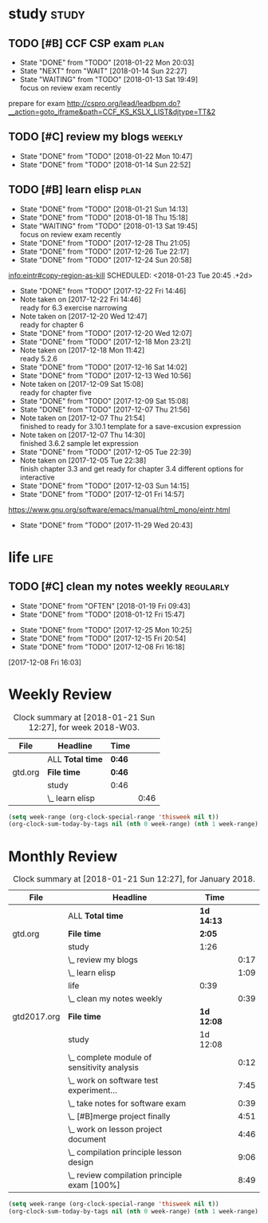 #+TAGS: { study(s)  work(w)  temp(t) }  life(l)  plan(p) exam(e)
* study                                                               :study:

** TODO [#B] CCF CSP exam                                             :plan:
SCHEDULED: <2018-01-23 Tue ++1d>
:PROPERTIES:
:LAST_REPEAT: [2018-01-22 Mon 20:03]
:END:
- State "DONE"       from "TODO"       [2018-01-22 Mon 20:03]
- State "NEXT"       from "WAIT"       [2018-01-14 Sun 22:27]
- State "WAITING"    from "TODO"       [2018-01-13 Sat 19:49] \\
  focus on review exam recently
:LOGBOOK:
CLOCK: [2017-12-16 Sat 19:32]--[2017-12-16 Sat 21:21] =>  1:49
:END:
prepare for exam 
http://cspro.org/lead/leadbpm.do?__action=goto_iframe&path=CCF_KS_KSLX_LIST&djtype=TT&2
** TODO [#C] review my blogs                                        :weekly:
SCHEDULED: <2018-01-28 Sun ++1w>
:PROPERTIES:
:LAST_REPEAT: [2018-01-22 Mon 10:47]
:END:
- State "DONE"       from "TODO"       [2018-01-22 Mon 10:47]
- State "DONE"       from "TODO"       [2018-01-14 Sun 22:52]
:LOGBOOK:
CLOCK: [2018-01-14 Sun 22:34]--[2018-01-14 Sun 22:51] =>  0:17
:END:
** TODO [#B] learn elisp                                              :plan:
:PROPERTIES:
:LAST_REPEAT: [2018-01-21 Sun 14:13]
:END:
- State "DONE"       from "TODO"       [2018-01-21 Sun 14:13]
- State "DONE"       from "TODO"       [2018-01-18 Thu 15:18]
- State "WAITING"    from "TODO"       [2018-01-13 Sat 19:45] \\
  focus on review exam recently
- State "DONE"       from "TODO"       [2017-12-28 Thu 21:05]
- State "DONE"       from "TODO"       [2017-12-26 Tue 22:17]
- State "DONE"       from "TODO"       [2017-12-24 Sun 20:58]
[[info:eintr#copy-region-as-kill][info:eintr#copy-region-as-kill]]
   SCHEDULED: <2018-01-23 Tue 20:45 .+2d>
   :PROPERTIES:
   :LAST_REPEAT: [2017-12-22 Fri 14:46]
   :END:
   - State "DONE"       from "TODO"       [2017-12-22 Fri 14:46]
   - Note taken on [2017-12-22 Fri 14:46] \\
     ready for 6.3 exercise narrowing
   - Note taken on [2017-12-20 Wed 12:47] \\
     ready for chapter 6
   - State "DONE"       from "TODO"       [2017-12-20 Wed 12:07]
   - State "DONE"       from "TODO"       [2017-12-18 Mon 23:21]
   - Note taken on [2017-12-18 Mon 11:42] \\
     ready 5.2.6
   - State "DONE"       from "TODO"       [2017-12-16 Sat 14:02]
   - State "DONE"       from "TODO"       [2017-12-13 Wed 10:56]
   - Note taken on [2017-12-09 Sat 15:08] \\
     ready for chapter five
   - State "DONE"       from "TODO"       [2017-12-09 Sat 15:08]
   - State "DONE"       from "TODO"       [2017-12-07 Thu 21:56]
   - Note taken on [2017-12-07 Thu 21:54] \\
     finished to ready for 3.10.1 template for a save-excusion expression
   - Note taken on [2017-12-07 Thu 14:30] \\
     finished 3.6.2 sample let expression
   - State "DONE"       from "TODO"       [2017-12-05 Tue 22:39]
   - Note taken on [2017-12-05 Tue 22:38] \\
     finish chapter 3.3 and get ready for chapter 3.4 different options for interactive
   - State "DONE"       from "TODO"       [2017-12-03 Sun 14:15]
   - State "DONE"       from "TODO"       [2017-12-01 Fri 14:57]
   https://www.gnu.org/software/emacs/manual/html_mono/eintr.html
   :PROPERTIES:
   :LAST_REPEAT: [2017-11-29 Wed 20:43]
   :END:
   - State "DONE"       from "TODO"       [2017-11-29 Wed 20:43]
   :LOGBOOK:
   CLOCK: [2018-01-21 Sun 12:05]--[2018-01-21 Sun 12:23] =>  0:18
   CLOCK: [2018-01-18 Thu 14:50]--[2018-01-18 Thu 15:18] =>  0:28
   CLOCK: [2018-01-02 Tue 12:45]--[2018-01-02 Tue 13:08] =>  0:23
   CLOCK: [2017-12-30 Sat 21:21]--[2017-12-30 Sat 21:24] =>  0:03
   CLOCK: [2017-12-28 Thu 20:46]--[2017-12-28 Thu 21:05] =>  0:19
   CLOCK: [2017-12-26 Tue 22:07]--[2017-12-26 Tue 22:17] =>  0:10
   CLOCK: [2017-12-24 Sun 14:02]--[2017-12-24 Sun 15:12] =>  1:10
   CLOCK: [2017-12-22 Fri 14:14]--[2017-12-22 Fri 14:46] =>  0:32
   CLOCK: [2017-12-20 Wed 09:52]--[2017-12-20 Wed 10:32] =>  0:40
   CLOCK: [2017-12-18 Mon 11:08]--[2017-12-18 Mon 11:42] =>  0:34
   CLOCK: [2017-12-15 Fri 21:01]--[2017-12-15 Fri 21:53] =>  0:52
   CLOCK: [2017-12-14 Thu 14:47]--[2017-12-14 Thu 14:53] =>  0:06
   CLOCK: [2017-12-13 Wed 09:46]--[2017-12-13 Wed 10:56] =>  1:10
   CLOCK: [2017-12-09 Sat 13:44]--[2017-12-09 Sat 15:08] =>  1:24
   CLOCK: [2017-12-07 Thu 20:59]--[2017-12-07 Thu 21:55] =>  0:56
   CLOCK: [2017-12-07 Thu 12:25]--[2017-12-07 Thu 13:01] =>  0:36
   CLOCK: [2017-12-05 Tue 22:26]--[2017-12-05 Tue 22:39] =>  0:13
   CLOCK: [2017-12-05 Tue 22:03]--[2017-12-05 Tue 22:26] =>  0:23
   CLOCK: [2017-12-05 Tue 20:46]--[2017-12-05 Tue 21:11] =>  0:25
   CLOCK: [2017-12-01 Fri 14:23]--[2017-12-01 Fri 14:48] =>  0:25
   CLOCK: [2017-12-01 Fri 13:53]--[2017-12-01 Fri 14:18] =>  0:25
   CLOCK: [2017-12-01 Fri 13:23]--[2017-12-01 Fri 13:48] =>  0:25
   CLOCK: [2017-11-27 Mon 22:07]--[2017-11-27 Mon 22:07] =>  0:00
   :END:

* life                                                                 :life:

** TODO [#C] clean my notes weekly                                :regularly:
   SCHEDULED: <2018-02-02 Fri 19:30 .+2w>
   :PROPERTIES:
   :LAST_REPEAT: [2018-01-19 Fri 09:43]
   :END:
   - State "DONE"       from "OFTEN"      [2018-01-19 Fri 09:43]
   - State "DONE"       from "TODO"       [2018-01-12 Fri 15:47]
   :LOGBOOK:
   CLOCK: [2018-01-12 Fri 15:08]--[2018-01-12 Fri 15:47] =>  0:39
   :END:
  
   - State "DONE"       from "TODO"       [2017-12-25 Mon 10:25]
   - State "DONE"       from "TODO"       [2017-12-15 Fri 20:54]
   - State "DONE"       from "TODO"       [2017-12-08 Fri 16:18]
  [2017-12-08 Fri 16:03]

* Weekly Review
#+BEGIN: clocktable :maxlevel 5 :scope agenda-with-archives :block thisweek :fileskip0 t :indent t
#+CAPTION: Clock summary at [2018-01-21 Sun 12:27], for week 2018-W03.
| File    | Headline         | Time   |      |
|---------+------------------+--------+------|
|         | ALL *Total time* | *0:46* |      |
|---------+------------------+--------+------|
| gtd.org | *File time*      | *0:46* |      |
|         | study            | 0:46   |      |
|         | \_  learn elisp  |        | 0:46 |
#+END:
#+BEGIN_SRC emacs-lisp :results value
(setq week-range (org-clock-special-range 'thisweek nil t))
(org-clock-sum-today-by-tags nil (nth 0 week-range) (nth 1 week-range) t)
#+END_SRC
* Monthly Review
#+BEGIN: clocktable :maxlevel 5 :scope agenda-with-archives :block thismonth :fileskip0 t :indent t
#+CAPTION: Clock summary at [2018-01-21 Sun 12:27], for January 2018.
| File        | Headline                                     | Time       |      |
|-------------+----------------------------------------------+------------+------|
|             | ALL *Total time*                             | *1d 14:13* |      |
|-------------+----------------------------------------------+------------+------|
| gtd.org     | *File time*                                  | *2:05*     |      |
|             | study                                        | 1:26       |      |
|             | \_  review my blogs                          |            | 0:17 |
|             | \_  learn elisp                              |            | 1:09 |
|             | life                                         | 0:39       |      |
|             | \_  clean my notes weekly                    |            | 0:39 |
|-------------+----------------------------------------------+------------+------|
| gtd2017.org | *File time*                                  | *1d 12:08* |      |
|             | study                                        | 1d 12:08   |      |
|             | \_  complete module of sensitivity analysis  |            | 0:12 |
|             | \_  work on software test experiment...      |            | 7:45 |
|             | \_  take notes for software exam             |            | 0:39 |
|             | \_  [#B]merge project finally                |            | 4:51 |
|             | \_  work on lesson project document          |            | 4:46 |
|             | \_  compilation principle lesson design      |            | 9:06 |
|             | \_  review compilation principle exam [100%] |            | 8:49 |
#+END:
#+BEGIN_SRC emacs-lisp :results value
(setq week-range (org-clock-special-range 'thisweek nil t))
(org-clock-sum-today-by-tags nil (nth 0 week-range) (nth 1 week-range) t)
#+END_SRC



